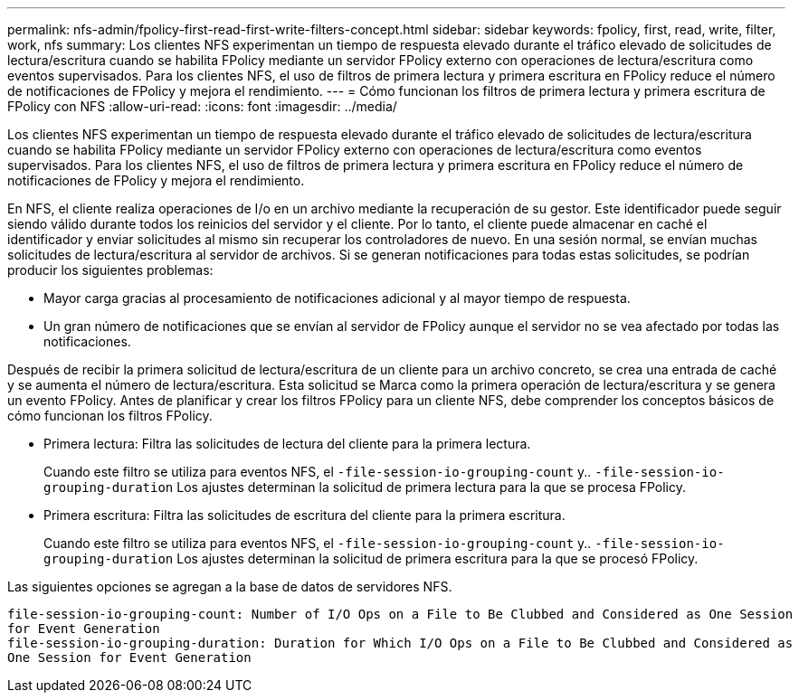 ---
permalink: nfs-admin/fpolicy-first-read-first-write-filters-concept.html 
sidebar: sidebar 
keywords: fpolicy, first, read, write, filter, work, nfs 
summary: Los clientes NFS experimentan un tiempo de respuesta elevado durante el tráfico elevado de solicitudes de lectura/escritura cuando se habilita FPolicy mediante un servidor FPolicy externo con operaciones de lectura/escritura como eventos supervisados. Para los clientes NFS, el uso de filtros de primera lectura y primera escritura en FPolicy reduce el número de notificaciones de FPolicy y mejora el rendimiento. 
---
= Cómo funcionan los filtros de primera lectura y primera escritura de FPolicy con NFS
:allow-uri-read: 
:icons: font
:imagesdir: ../media/


[role="lead"]
Los clientes NFS experimentan un tiempo de respuesta elevado durante el tráfico elevado de solicitudes de lectura/escritura cuando se habilita FPolicy mediante un servidor FPolicy externo con operaciones de lectura/escritura como eventos supervisados. Para los clientes NFS, el uso de filtros de primera lectura y primera escritura en FPolicy reduce el número de notificaciones de FPolicy y mejora el rendimiento.

En NFS, el cliente realiza operaciones de I/o en un archivo mediante la recuperación de su gestor. Este identificador puede seguir siendo válido durante todos los reinicios del servidor y el cliente. Por lo tanto, el cliente puede almacenar en caché el identificador y enviar solicitudes al mismo sin recuperar los controladores de nuevo. En una sesión normal, se envían muchas solicitudes de lectura/escritura al servidor de archivos. Si se generan notificaciones para todas estas solicitudes, se podrían producir los siguientes problemas:

* Mayor carga gracias al procesamiento de notificaciones adicional y al mayor tiempo de respuesta.
* Un gran número de notificaciones que se envían al servidor de FPolicy aunque el servidor no se vea afectado por todas las notificaciones.


Después de recibir la primera solicitud de lectura/escritura de un cliente para un archivo concreto, se crea una entrada de caché y se aumenta el número de lectura/escritura. Esta solicitud se Marca como la primera operación de lectura/escritura y se genera un evento FPolicy. Antes de planificar y crear los filtros FPolicy para un cliente NFS, debe comprender los conceptos básicos de cómo funcionan los filtros FPolicy.

* Primera lectura: Filtra las solicitudes de lectura del cliente para la primera lectura.
+
Cuando este filtro se utiliza para eventos NFS, el `-file-session-io-grouping-count` y.. `-file-session-io-grouping-duration` Los ajustes determinan la solicitud de primera lectura para la que se procesa FPolicy.

* Primera escritura: Filtra las solicitudes de escritura del cliente para la primera escritura.
+
Cuando este filtro se utiliza para eventos NFS, el `-file-session-io-grouping-count` y.. `-file-session-io-grouping-duration` Los ajustes determinan la solicitud de primera escritura para la que se procesó FPolicy.



Las siguientes opciones se agregan a la base de datos de servidores NFS.

[listing]
----


file-session-io-grouping-count: Number of I/O Ops on a File to Be Clubbed and Considered as One Session
for Event Generation
file-session-io-grouping-duration: Duration for Which I/O Ops on a File to Be Clubbed and Considered as
One Session for Event Generation
----